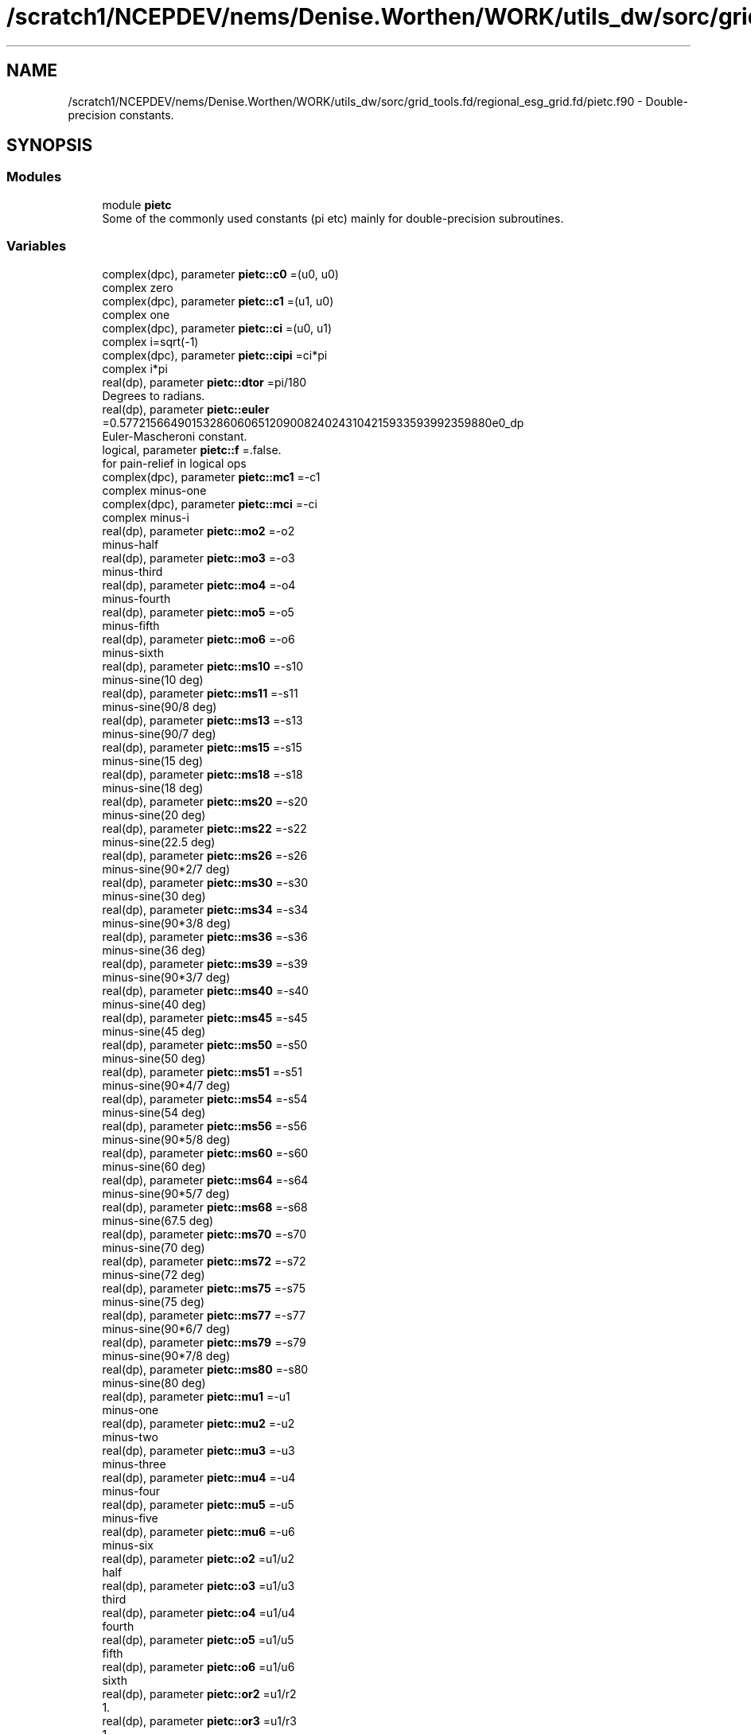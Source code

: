 .TH "/scratch1/NCEPDEV/nems/Denise.Worthen/WORK/utils_dw/sorc/grid_tools.fd/regional_esg_grid.fd/pietc.f90" 3 "Tue May 14 2024" "Version 1.13.0" "grid_tools" \" -*- nroff -*-
.ad l
.nh
.SH NAME
/scratch1/NCEPDEV/nems/Denise.Worthen/WORK/utils_dw/sorc/grid_tools.fd/regional_esg_grid.fd/pietc.f90 \- Double-precision constants\&.  

.SH SYNOPSIS
.br
.PP
.SS "Modules"

.in +1c
.ti -1c
.RI "module \fBpietc\fP"
.br
.RI "Some of the commonly used constants (pi etc) mainly for double-precision subroutines\&. "
.in -1c
.SS "Variables"

.in +1c
.ti -1c
.RI "complex(dpc), parameter \fBpietc::c0\fP =(u0, u0)"
.br
.RI "complex zero "
.ti -1c
.RI "complex(dpc), parameter \fBpietc::c1\fP =(u1, u0)"
.br
.RI "complex one "
.ti -1c
.RI "complex(dpc), parameter \fBpietc::ci\fP =(u0, u1)"
.br
.RI "complex i=sqrt(-1) "
.ti -1c
.RI "complex(dpc), parameter \fBpietc::cipi\fP =ci*pi"
.br
.RI "complex i*pi "
.ti -1c
.RI "real(dp), parameter \fBpietc::dtor\fP =pi/180"
.br
.RI "Degrees to radians\&. "
.ti -1c
.RI "real(dp), parameter \fBpietc::euler\fP =0\&.57721566490153286060651209008240243104215933593992359880e0_dp"
.br
.RI "Euler-Mascheroni constant\&. "
.ti -1c
.RI "logical, parameter \fBpietc::f\fP =\&.false\&."
.br
.RI "for pain-relief in logical ops "
.ti -1c
.RI "complex(dpc), parameter \fBpietc::mc1\fP =\-c1"
.br
.RI "complex minus-one "
.ti -1c
.RI "complex(dpc), parameter \fBpietc::mci\fP =\-ci"
.br
.RI "complex minus-i "
.ti -1c
.RI "real(dp), parameter \fBpietc::mo2\fP =\-o2"
.br
.RI "minus-half "
.ti -1c
.RI "real(dp), parameter \fBpietc::mo3\fP =\-o3"
.br
.RI "minus-third "
.ti -1c
.RI "real(dp), parameter \fBpietc::mo4\fP =\-o4"
.br
.RI "minus-fourth "
.ti -1c
.RI "real(dp), parameter \fBpietc::mo5\fP =\-o5"
.br
.RI "minus-fifth "
.ti -1c
.RI "real(dp), parameter \fBpietc::mo6\fP =\-o6"
.br
.RI "minus-sixth "
.ti -1c
.RI "real(dp), parameter \fBpietc::ms10\fP =\-s10"
.br
.RI "minus-sine(10 deg) "
.ti -1c
.RI "real(dp), parameter \fBpietc::ms11\fP =\-s11"
.br
.RI "minus-sine(90/8 deg) "
.ti -1c
.RI "real(dp), parameter \fBpietc::ms13\fP =\-s13"
.br
.RI "minus-sine(90/7 deg) "
.ti -1c
.RI "real(dp), parameter \fBpietc::ms15\fP =\-s15"
.br
.RI "minus-sine(15 deg) "
.ti -1c
.RI "real(dp), parameter \fBpietc::ms18\fP =\-s18"
.br
.RI "minus-sine(18 deg) "
.ti -1c
.RI "real(dp), parameter \fBpietc::ms20\fP =\-s20"
.br
.RI "minus-sine(20 deg) "
.ti -1c
.RI "real(dp), parameter \fBpietc::ms22\fP =\-s22"
.br
.RI "minus-sine(22\&.5 deg) "
.ti -1c
.RI "real(dp), parameter \fBpietc::ms26\fP =\-s26"
.br
.RI "minus-sine(90*2/7 deg) "
.ti -1c
.RI "real(dp), parameter \fBpietc::ms30\fP =\-s30"
.br
.RI "minus-sine(30 deg) "
.ti -1c
.RI "real(dp), parameter \fBpietc::ms34\fP =\-s34"
.br
.RI "minus-sine(90*3/8 deg) "
.ti -1c
.RI "real(dp), parameter \fBpietc::ms36\fP =\-s36"
.br
.RI "minus-sine(36 deg) "
.ti -1c
.RI "real(dp), parameter \fBpietc::ms39\fP =\-s39"
.br
.RI "minus-sine(90*3/7 deg) "
.ti -1c
.RI "real(dp), parameter \fBpietc::ms40\fP =\-s40"
.br
.RI "minus-sine(40 deg) "
.ti -1c
.RI "real(dp), parameter \fBpietc::ms45\fP =\-s45"
.br
.RI "minus-sine(45 deg) "
.ti -1c
.RI "real(dp), parameter \fBpietc::ms50\fP =\-s50"
.br
.RI "minus-sine(50 deg) "
.ti -1c
.RI "real(dp), parameter \fBpietc::ms51\fP =\-s51"
.br
.RI "minus-sine(90*4/7 deg) "
.ti -1c
.RI "real(dp), parameter \fBpietc::ms54\fP =\-s54"
.br
.RI "minus-sine(54 deg) "
.ti -1c
.RI "real(dp), parameter \fBpietc::ms56\fP =\-s56"
.br
.RI "minus-sine(90*5/8 deg) "
.ti -1c
.RI "real(dp), parameter \fBpietc::ms60\fP =\-s60"
.br
.RI "minus-sine(60 deg) "
.ti -1c
.RI "real(dp), parameter \fBpietc::ms64\fP =\-s64"
.br
.RI "minus-sine(90*5/7 deg) "
.ti -1c
.RI "real(dp), parameter \fBpietc::ms68\fP =\-s68"
.br
.RI "minus-sine(67\&.5 deg) "
.ti -1c
.RI "real(dp), parameter \fBpietc::ms70\fP =\-s70"
.br
.RI "minus-sine(70 deg) "
.ti -1c
.RI "real(dp), parameter \fBpietc::ms72\fP =\-s72"
.br
.RI "minus-sine(72 deg) "
.ti -1c
.RI "real(dp), parameter \fBpietc::ms75\fP =\-s75"
.br
.RI "minus-sine(75 deg) "
.ti -1c
.RI "real(dp), parameter \fBpietc::ms77\fP =\-s77"
.br
.RI "minus-sine(90*6/7 deg) "
.ti -1c
.RI "real(dp), parameter \fBpietc::ms79\fP =\-s79"
.br
.RI "minus-sine(90*7/8 deg) "
.ti -1c
.RI "real(dp), parameter \fBpietc::ms80\fP =\-s80"
.br
.RI "minus-sine(80 deg) "
.ti -1c
.RI "real(dp), parameter \fBpietc::mu1\fP =\-u1"
.br
.RI "minus-one "
.ti -1c
.RI "real(dp), parameter \fBpietc::mu2\fP =\-u2"
.br
.RI "minus-two "
.ti -1c
.RI "real(dp), parameter \fBpietc::mu3\fP =\-u3"
.br
.RI "minus-three "
.ti -1c
.RI "real(dp), parameter \fBpietc::mu4\fP =\-u4"
.br
.RI "minus-four "
.ti -1c
.RI "real(dp), parameter \fBpietc::mu5\fP =\-u5"
.br
.RI "minus-five "
.ti -1c
.RI "real(dp), parameter \fBpietc::mu6\fP =\-u6"
.br
.RI "minus-six "
.ti -1c
.RI "real(dp), parameter \fBpietc::o2\fP =u1/u2"
.br
.RI "half "
.ti -1c
.RI "real(dp), parameter \fBpietc::o3\fP =u1/u3"
.br
.RI "third "
.ti -1c
.RI "real(dp), parameter \fBpietc::o4\fP =u1/u4"
.br
.RI "fourth "
.ti -1c
.RI "real(dp), parameter \fBpietc::o5\fP =u1/u5"
.br
.RI "fifth "
.ti -1c
.RI "real(dp), parameter \fBpietc::o6\fP =u1/u6"
.br
.RI "sixth "
.ti -1c
.RI "real(dp), parameter \fBpietc::or2\fP =u1/r2"
.br
.RI "1\&. "
.ti -1c
.RI "real(dp), parameter \fBpietc::or3\fP =u1/r3"
.br
.RI "1\&. "
.ti -1c
.RI "real(dp), parameter \fBpietc::or5\fP =u1/r5"
.br
.RI "1\&. "
.ti -1c
.RI "real(dp), parameter \fBpietc::phi\fP =1\&.6180339887498948482045868343656381177203091798057628621354e0_dp"
.br
.RI "Golden number\&. "
.ti -1c
.RI "real(dp), parameter \fBpietc::pi\fP =3\&.1415926535897932384626433832795028841971693993751058209749e0_dp"
.br
.RI "Pi\&. "
.ti -1c
.RI "real(dp), parameter \fBpietc::pi2\fP =6\&.2831853071795864769252867665590057683943387987502116419498e0_dp"
.br
.RI "Pi*2\&. "
.ti -1c
.RI "real(dp), parameter \fBpietc::pih\fP =1\&.5707963267948966192313216916397514420985846996875529104874e0_dp"
.br
.RI "pi*half "
.ti -1c
.RI "real(dp), parameter \fBpietc::r2\fP =1\&.4142135623730950488016887242096980785696718753769480731766e0_dp"
.br
.RI "Square root of 2\&. "
.ti -1c
.RI "real(dp), parameter \fBpietc::r3\fP =1\&.7320508075688772935274463415058723669428052538103806280558e0_dp"
.br
.RI "Square root of 3\&. "
.ti -1c
.RI "real(dp), parameter \fBpietc::r5\fP =2\&.2360679774997896964091736687312762354406183596115257242708e0_dp"
.br
.RI "Square root of 5\&. "
.ti -1c
.RI "real(dp), parameter \fBpietc::rpi\fP =1\&.7724538509055160272981674833411451827975494561223871282138e0_dp"
.br
.RI "square root of pi "
.ti -1c
.RI "real(dp), parameter \fBpietc::rtod\fP =180/pi"
.br
.RI "radians to degrees "
.ti -1c
.RI "real(dp), parameter \fBpietc::s10\fP =\&.173648177666930348851716626769314796000375677184069387236241e0_dp"
.br
.RI "sine(10 deg) "
.ti -1c
.RI "real(dp), parameter \fBpietc::s11\fP =\&.195090322016128267848284868477022240927691617751954807754502e0_dp"
.br
.RI "sine(90/8 deg) "
.ti -1c
.RI "real(dp), parameter \fBpietc::s13\fP =\&.222520933956314404288902564496794759466355568764544955311987e0_dp"
.br
.RI "sine(90/7 deg) "
.ti -1c
.RI "real(dp), parameter \fBpietc::s15\fP =\&.258819045102520762348898837624048328349068901319930513814003e0_dp"
.br
.RI "sine(15 deg) "
.ti -1c
.RI "real(dp), parameter \fBpietc::s18\fP =\&.309016994374947424102293417182819058860154589902881431067724e0_dp"
.br
.RI "sine(18 deg) "
.ti -1c
.RI "real(dp), parameter \fBpietc::s20\fP =\&.342020143325668733044099614682259580763083367514160628465048e0_dp"
.br
.RI "sine(20 deg) "
.ti -1c
.RI "real(dp), parameter \fBpietc::s22\fP =\&.382683432365089771728459984030398866761344562485627041433800e0_dp"
.br
.RI "sine(22\&.5 deg) "
.ti -1c
.RI "real(dp), parameter \fBpietc::s26\fP =\&.433883739117558120475768332848358754609990727787459876444547e0_dp"
.br
.RI "sine(90*2/7 deg) "
.ti -1c
.RI "real(dp), parameter \fBpietc::s30\fP =o2"
.br
.RI "sine(30 deg) "
.ti -1c
.RI "real(dp), parameter \fBpietc::s34\fP =\&.555570233019602224742830813948532874374937190754804045924153e0_dp"
.br
.RI "sine(90*3/8 deg) "
.ti -1c
.RI "real(dp), parameter \fBpietc::s36\fP =\&.587785252292473129168705954639072768597652437643145991072272e0_dp"
.br
.RI "sine(36 deg) "
.ti -1c
.RI "real(dp), parameter \fBpietc::s39\fP =\&.623489801858733530525004884004239810632274730896402105365549e0_dp"
.br
.RI "sine(90*3/7 deg) "
.ti -1c
.RI "real(dp), parameter \fBpietc::s40\fP =\&.642787609686539326322643409907263432907559884205681790324977e0_dp"
.br
.RI "sine(40 deg) "
.ti -1c
.RI "real(dp), parameter \fBpietc::s45\fP =or2"
.br
.RI "sine(45 deg) "
.ti -1c
.RI "real(dp), parameter \fBpietc::s50\fP =\&.766044443118978035202392650555416673935832457080395245854045e0_dp"
.br
.RI "sine(50 deg) "
.ti -1c
.RI "real(dp), parameter \fBpietc::s51\fP =\&.781831482468029808708444526674057750232334518708687528980634e0_dp"
.br
.RI "sine(90*4/7 deg) "
.ti -1c
.RI "real(dp), parameter \fBpietc::s54\fP =\&.809016994374947424102293417182819058860154589902881431067724e0_dp"
.br
.RI "sine(54 deg) "
.ti -1c
.RI "real(dp), parameter \fBpietc::s56\fP =\&.831469612302545237078788377617905756738560811987249963446124e0_dp"
.br
.RI "sine(90*5/8 deg) "
.ti -1c
.RI "real(dp), parameter \fBpietc::s60\fP =r3*o2"
.br
.RI "sine(60 deg) "
.ti -1c
.RI "real(dp), parameter \fBpietc::s64\fP =\&.900968867902419126236102319507445051165919162131857150053562e0_dp"
.br
.RI "sine(90*5/7 deg) "
.ti -1c
.RI "real(dp), parameter \fBpietc::s68\fP =\&.923879532511286756128183189396788286822416625863642486115097e0_dp"
.br
.RI "sine(67\&.5 deg) "
.ti -1c
.RI "real(dp), parameter \fBpietc::s70\fP =\&.939692620785908384054109277324731469936208134264464633090286e0_dp"
.br
.RI "sine(70 deg) "
.ti -1c
.RI "real(dp), parameter \fBpietc::s72\fP =\&.951056516295153572116439333379382143405698634125750222447305e0_dp"
.br
.RI "sine(72 deg) "
.ti -1c
.RI "real(dp), parameter \fBpietc::s75\fP =\&.965925826289068286749743199728897367633904839008404550402343e0_dp"
.br
.RI "sine(75 deg) "
.ti -1c
.RI "real(dp), parameter \fBpietc::s77\fP =\&.974927912181823607018131682993931217232785800619997437648079e0_dp"
.br
.RI "sine(90*6/7 deg) "
.ti -1c
.RI "real(dp), parameter \fBpietc::s79\fP =\&.980785280403230449126182236134239036973933730893336095002916e0_dp"
.br
.RI "sine(90*7/8 deg) "
.ti -1c
.RI "real(dp), parameter \fBpietc::s80\fP =\&.984807753012208059366743024589523013670643251719842418790025e0_dp"
.br
.RI "sine(80 deg) "
.ti -1c
.RI "logical, parameter \fBpietc::t\fP =\&.true\&."
.br
.RI "for pain-relief in logical ops "
.ti -1c
.RI "real(dp), parameter \fBpietc::u0\fP =0_dp"
.br
.RI "zero "
.ti -1c
.RI "real(dp), parameter \fBpietc::u1\fP =1_dp"
.br
.RI "one "
.ti -1c
.RI "real(dp), parameter \fBpietc::u2\fP =2_dp"
.br
.RI "two "
.ti -1c
.RI "real(dp), parameter \fBpietc::u3\fP =3_dp"
.br
.RI "three "
.ti -1c
.RI "real(dp), parameter \fBpietc::u4\fP =4_dp"
.br
.RI "four "
.ti -1c
.RI "real(dp), parameter \fBpietc::u5\fP =5_dp"
.br
.RI "five "
.ti -1c
.RI "real(dp), parameter \fBpietc::u6\fP =6_dp"
.br
.RI "six "
.ti -1c
.RI "complex(dpc), parameter \fBpietc::z000\fP =c1"
.br
.RI "exp(2*pi*i*0) "
.ti -1c
.RI "complex(dpc), parameter \fBpietc::z010\fP =( s80, s10)"
.br
.RI "exp(2*pi*i/36) "
.ti -1c
.RI "complex(dpc), parameter \fBpietc::z011\fP =( s79, s11)"
.br
.RI "exp(2*pi*i/32) "
.ti -1c
.RI "complex(dpc), parameter \fBpietc::z013\fP =( s77, s13)"
.br
.RI "exp(2*pi*i/28) "
.ti -1c
.RI "complex(dpc), parameter \fBpietc::z015\fP =( s75, s15)"
.br
.RI "exp(2*pi*i/24) "
.ti -1c
.RI "complex(dpc), parameter \fBpietc::z018\fP =( s72, s18)"
.br
.RI "exp(2*pi*i/20) "
.ti -1c
.RI "complex(dpc), parameter \fBpietc::z020\fP =( s70, s20)"
.br
.RI "exp(2*pi*i/18) "
.ti -1c
.RI "complex(dpc), parameter \fBpietc::z022\fP =( s68, s22)"
.br
.RI "exp(2*pi*i/16) "
.ti -1c
.RI "complex(dpc), parameter \fBpietc::z026\fP =( s64, s26)"
.br
.RI "exp(2*pi*i/14) "
.ti -1c
.RI "complex(dpc), parameter \fBpietc::z030\fP =( s60, s30)"
.br
.RI "exp(2*pi*i/12) "
.ti -1c
.RI "complex(dpc), parameter \fBpietc::z034\fP =( s56, s34)"
.br
.RI "exp(2*pi*i*3/32) "
.ti -1c
.RI "complex(dpc), parameter \fBpietc::z036\fP =( s54, s36)"
.br
.RI "exp(2*pi*i/10) "
.ti -1c
.RI "complex(dpc), parameter \fBpietc::z039\fP =( s51, s39)"
.br
.RI "exp(2*pi*i*3/28) "
.ti -1c
.RI "complex(dpc), parameter \fBpietc::z040\fP =( s50, s40)"
.br
.RI "exp(2*pi*i/9) "
.ti -1c
.RI "complex(dpc), parameter \fBpietc::z045\fP =( s45, s45)"
.br
.RI "exp(2*pi*i/8) "
.ti -1c
.RI "complex(dpc), parameter \fBpietc::z050\fP =( s40, s50)"
.br
.RI "exp(2*pi*i*5/36) "
.ti -1c
.RI "complex(dpc), parameter \fBpietc::z051\fP =( s39, s51)"
.br
.RI "exp(2*pi*i/7) "
.ti -1c
.RI "complex(dpc), parameter \fBpietc::z054\fP =( s36, s54)"
.br
.RI "exp(2*pi*i*3/20) "
.ti -1c
.RI "complex(dpc), parameter \fBpietc::z056\fP =( s34, s56)"
.br
.RI "exp(2*pi*i*5/32) "
.ti -1c
.RI "complex(dpc), parameter \fBpietc::z060\fP =( s30, s60)"
.br
.RI "exp(2*pi*i/6) "
.ti -1c
.RI "complex(dpc), parameter \fBpietc::z064\fP =( s26, s64)"
.br
.RI "exp(2*pi*i*5/28) "
.ti -1c
.RI "complex(dpc), parameter \fBpietc::z068\fP =( s22, s68)"
.br
.RI "exp(2*pi*i*3/16) "
.ti -1c
.RI "complex(dpc), parameter \fBpietc::z070\fP =( s20, s70)"
.br
.RI "exp(2*pi*i*7/36) "
.ti -1c
.RI "complex(dpc), parameter \fBpietc::z072\fP =( s18, s72)"
.br
.RI "exp(2*pi*i/5) "
.ti -1c
.RI "complex(dpc), parameter \fBpietc::z075\fP =( s15, s75)"
.br
.RI "exp(2*pi*i*5/24) "
.ti -1c
.RI "complex(dpc), parameter \fBpietc::z077\fP =( s13, s77)"
.br
.RI "exp(2*pi*i*3/14) "
.ti -1c
.RI "complex(dpc), parameter \fBpietc::z079\fP =( s11, s79)"
.br
.RI "exp(2*pi*i*7/32) "
.ti -1c
.RI "complex(dpc), parameter \fBpietc::z080\fP =( s10, s80)"
.br
.RI "exp(2*pi*i*2/9) "
.ti -1c
.RI "complex(dpc), parameter \fBpietc::z090\fP =ci"
.br
.RI "exp(2*pi*i/4) "
.ti -1c
.RI "complex(dpc), parameter \fBpietc::z100\fP =(ms10, s80)"
.br
.RI "exp(2*pi*i*5/18) "
.ti -1c
.RI "complex(dpc), parameter \fBpietc::z101\fP =(ms11, s79)"
.br
.RI "exp(2*pi*i*9/32) "
.ti -1c
.RI "complex(dpc), parameter \fBpietc::z103\fP =(ms13, s77)"
.br
.RI "exp(2*pi*i*2/7) "
.ti -1c
.RI "complex(dpc), parameter \fBpietc::z105\fP =(ms15, s75)"
.br
.RI "exp(2*pi*i*7/24) "
.ti -1c
.RI "complex(dpc), parameter \fBpietc::z108\fP =(ms18, s72)"
.br
.RI "exp(2*pi*i*3/10) "
.ti -1c
.RI "complex(dpc), parameter \fBpietc::z110\fP =(ms20, s70)"
.br
.RI "exp(2*pi*i*11/36) "
.ti -1c
.RI "complex(dpc), parameter \fBpietc::z112\fP =(ms22, s68)"
.br
.RI "exp(2*pi*i*5/16) "
.ti -1c
.RI "complex(dpc), parameter \fBpietc::z116\fP =(ms26, s64)"
.br
.RI "exp(2*pi*i*9/28) "
.ti -1c
.RI "complex(dpc), parameter \fBpietc::z120\fP =(ms30, s60)"
.br
.RI "exp(2*pi*i/3) "
.ti -1c
.RI "complex(dpc), parameter \fBpietc::z124\fP =(ms34, s56)"
.br
.RI "exp(2*pi*i*11/32) "
.ti -1c
.RI "complex(dpc), parameter \fBpietc::z126\fP =(ms36, s54)"
.br
.RI "exp(2*pi*i*7/20) "
.ti -1c
.RI "complex(dpc), parameter \fBpietc::z129\fP =(ms39, s51)"
.br
.RI "exp(2*pi*i*5/14) "
.ti -1c
.RI "complex(dpc), parameter \fBpietc::z130\fP =(ms40, s50)"
.br
.RI "exp(2*pi*i*13/36) "
.ti -1c
.RI "complex(dpc), parameter \fBpietc::z135\fP =(ms45, s45)"
.br
.RI "exp(2*pi*i*3/8) "
.ti -1c
.RI "complex(dpc), parameter \fBpietc::z140\fP =(ms50, s40)"
.br
.RI "exp(2*pi*i*7/18) "
.ti -1c
.RI "complex(dpc), parameter \fBpietc::z141\fP =(ms51, s39)"
.br
.RI "exp(2*pi*i*11/28) "
.ti -1c
.RI "complex(dpc), parameter \fBpietc::z144\fP =(ms54, s36)"
.br
.RI "exp(2*pi*i*2/5) "
.ti -1c
.RI "complex(dpc), parameter \fBpietc::z146\fP =(ms56, s34)"
.br
.RI "exp(2*pi*i*13/32) "
.ti -1c
.RI "complex(dpc), parameter \fBpietc::z150\fP =(ms60, s30)"
.br
.RI "exp(2*pi*i*5/12) "
.ti -1c
.RI "complex(dpc), parameter \fBpietc::z154\fP =(ms64, s26)"
.br
.RI "exp(2*pi*i*3/7) "
.ti -1c
.RI "complex(dpc), parameter \fBpietc::z158\fP =(ms68, s22)"
.br
.RI "exp(2*pi*i*7/16) "
.ti -1c
.RI "complex(dpc), parameter \fBpietc::z160\fP =(ms70, s20)"
.br
.RI "exp(2*pi*i*4/9) "
.ti -1c
.RI "complex(dpc), parameter \fBpietc::z162\fP =(ms72, s18)"
.br
.RI "exp(2*pi*i*9/20) "
.ti -1c
.RI "complex(dpc), parameter \fBpietc::z165\fP =(ms75, s15)"
.br
.RI "exp(2*pi*i*11/24) "
.ti -1c
.RI "complex(dpc), parameter \fBpietc::z167\fP =(ms77, s13)"
.br
.RI "exp(2*pi*i*13/28) "
.ti -1c
.RI "complex(dpc), parameter \fBpietc::z169\fP =(ms79, s11)"
.br
.RI "exp(2*pi*i*15/32) "
.ti -1c
.RI "complex(dpc), parameter \fBpietc::z170\fP =(ms80, s10)"
.br
.RI "exp(2*pi*i*17/36) "
.ti -1c
.RI "complex(dpc), parameter \fBpietc::z180\fP =\-z000"
.br
.RI "exp(2*pi*i/2) "
.ti -1c
.RI "complex(dpc), parameter \fBpietc::z190\fP =\-z010"
.br
.RI "exp(2*pi*i*19/36) "
.ti -1c
.RI "complex(dpc), parameter \fBpietc::z191\fP =\-z011"
.br
.RI "exp(2*pi*i*17/32) "
.ti -1c
.RI "complex(dpc), parameter \fBpietc::z193\fP =\-z013"
.br
.RI "exp(2*pi*i*15/28) "
.ti -1c
.RI "complex(dpc), parameter \fBpietc::z195\fP =\-z015"
.br
.RI "exp(2*pi*i*13/24) "
.ti -1c
.RI "complex(dpc), parameter \fBpietc::z198\fP =\-z018"
.br
.RI "exp(2*pi*i*11/20) "
.ti -1c
.RI "complex(dpc), parameter \fBpietc::z200\fP =\-z020"
.br
.RI "exp(2*pi*i*5/9) "
.ti -1c
.RI "complex(dpc), parameter \fBpietc::z202\fP =\-z022"
.br
.RI "exp(2*pi*i*9/16) "
.ti -1c
.RI "complex(dpc), parameter \fBpietc::z206\fP =\-z026"
.br
.RI "exp(2*pi*i*4/7) "
.ti -1c
.RI "complex(dpc), parameter \fBpietc::z210\fP =\-z030"
.br
.RI "exp(2*pi*i*7/12) "
.ti -1c
.RI "complex(dpc), parameter \fBpietc::z214\fP =\-z034"
.br
.RI "exp(2*pi*i*19/32) "
.ti -1c
.RI "complex(dpc), parameter \fBpietc::z216\fP =\-z036"
.br
.RI "exp(2*pi*i*3/5) "
.ti -1c
.RI "complex(dpc), parameter \fBpietc::z219\fP =\-z039"
.br
.RI "exp(2*pi*i*17/28) "
.ti -1c
.RI "complex(dpc), parameter \fBpietc::z220\fP =\-z040"
.br
.RI "exp(2*pi*i*11/18) "
.ti -1c
.RI "complex(dpc), parameter \fBpietc::z225\fP =\-z045"
.br
.RI "exp(2*pi*i*5/8) "
.ti -1c
.RI "complex(dpc), parameter \fBpietc::z230\fP =\-z050"
.br
.RI "exp(2*pi*i*23/36) "
.ti -1c
.RI "complex(dpc), parameter \fBpietc::z231\fP =\-z051"
.br
.RI "exp(2*pi*i*9/14) "
.ti -1c
.RI "complex(dpc), parameter \fBpietc::z234\fP =\-z054"
.br
.RI "exp(2*pi*i*13/20) "
.ti -1c
.RI "complex(dpc), parameter \fBpietc::z236\fP =\-z056"
.br
.RI "exp(2*pi*i*21/32) "
.ti -1c
.RI "complex(dpc), parameter \fBpietc::z240\fP =\-z060"
.br
.RI "exp(2*pi*i*2/3) "
.ti -1c
.RI "complex(dpc), parameter \fBpietc::z244\fP =\-z064"
.br
.RI "exp(2*pi*i*19/28) "
.ti -1c
.RI "complex(dpc), parameter \fBpietc::z248\fP =\-z068"
.br
.RI "exp(2*pi*i*11/16) "
.ti -1c
.RI "complex(dpc), parameter \fBpietc::z250\fP =\-z070"
.br
.RI "exp(2*pi*i*25/36) "
.ti -1c
.RI "complex(dpc), parameter \fBpietc::z252\fP =\-z072"
.br
.RI "exp(2*pi*i*7/10) "
.ti -1c
.RI "complex(dpc), parameter \fBpietc::z255\fP =\-z075"
.br
.RI "exp(2*pi*i*17/24) "
.ti -1c
.RI "complex(dpc), parameter \fBpietc::z257\fP =\-z077"
.br
.RI "exp(2*pi*i*5/7) "
.ti -1c
.RI "complex(dpc), parameter \fBpietc::z259\fP =\-z079"
.br
.RI "exp(2*pi*i*23/32) "
.ti -1c
.RI "complex(dpc), parameter \fBpietc::z260\fP =\-z080"
.br
.RI "exp(2*pi*i*13/18) "
.ti -1c
.RI "complex(dpc), parameter \fBpietc::z270\fP =\-z090"
.br
.RI "exp(2*pi*i*3/4) "
.ti -1c
.RI "complex(dpc), parameter \fBpietc::z280\fP =\-z100"
.br
.RI "exp(2*pi*i*7/9) "
.ti -1c
.RI "complex(dpc), parameter \fBpietc::z281\fP =\-z101"
.br
.RI "exp(2*pi*i*25/32) "
.ti -1c
.RI "complex(dpc), parameter \fBpietc::z283\fP =\-z103"
.br
.RI "exp(2*pi*i*11/14) "
.ti -1c
.RI "complex(dpc), parameter \fBpietc::z285\fP =\-z105"
.br
.RI "exp(2*pi*i*19/24) "
.ti -1c
.RI "complex(dpc), parameter \fBpietc::z288\fP =\-z108"
.br
.RI "exp(2*pi*i*4/5) "
.ti -1c
.RI "complex(dpc), parameter \fBpietc::z290\fP =\-z110"
.br
.RI "exp(2*pi*i*29/36) "
.ti -1c
.RI "complex(dpc), parameter \fBpietc::z292\fP =\-z112"
.br
.RI "exp(2*pi*i*13/16) "
.ti -1c
.RI "complex(dpc), parameter \fBpietc::z296\fP =\-z116"
.br
.RI "exp(2*pi*i*23/28) "
.ti -1c
.RI "complex(dpc), parameter \fBpietc::z300\fP =\-z120"
.br
.RI "exp(2*pi*i*5/6) "
.ti -1c
.RI "complex(dpc), parameter \fBpietc::z304\fP =\-z124"
.br
.RI "exp(2*pi*i*27/32) "
.ti -1c
.RI "complex(dpc), parameter \fBpietc::z306\fP =\-z126"
.br
.RI "exp(2*pi*i*17/20) "
.ti -1c
.RI "complex(dpc), parameter \fBpietc::z309\fP =\-z129"
.br
.RI "exp(2*pi*i*6/7) "
.ti -1c
.RI "complex(dpc), parameter \fBpietc::z310\fP =\-z130"
.br
.RI "exp(2*pi*i*31/36) "
.ti -1c
.RI "complex(dpc), parameter \fBpietc::z315\fP =\-z135"
.br
.RI "exp(2*pi*i*7/8) "
.ti -1c
.RI "complex(dpc), parameter \fBpietc::z320\fP =\-z140"
.br
.RI "exp(2*pi*i*8/9) "
.ti -1c
.RI "complex(dpc), parameter \fBpietc::z321\fP =\-z141"
.br
.RI "exp(2*pi*i*25/28) "
.ti -1c
.RI "complex(dpc), parameter \fBpietc::z324\fP =\-z144"
.br
.RI "exp(2*pi*i*9/10) "
.ti -1c
.RI "complex(dpc), parameter \fBpietc::z326\fP =\-z146"
.br
.RI "exp(2*pi*i*29/32) "
.ti -1c
.RI "complex(dpc), parameter \fBpietc::z330\fP =\-z150"
.br
.RI "exp(2*pi*i*11/12) "
.ti -1c
.RI "complex(dpc), parameter \fBpietc::z334\fP =\-z154"
.br
.RI "exp(2*pi*i*13/14) "
.ti -1c
.RI "complex(dpc), parameter \fBpietc::z338\fP =\-z158"
.br
.RI "exp(2*pi*i*15/16) "
.ti -1c
.RI "complex(dpc), parameter \fBpietc::z340\fP =\-z160"
.br
.RI "exp(2*pi*i*17/18) "
.ti -1c
.RI "complex(dpc), parameter \fBpietc::z342\fP =\-z162"
.br
.RI "exp(2*pi*i*19/20) "
.ti -1c
.RI "complex(dpc), parameter \fBpietc::z345\fP =\-z165"
.br
.RI "exp(2*pi*i*23/24) "
.ti -1c
.RI "complex(dpc), parameter \fBpietc::z347\fP =\-z167"
.br
.RI "exp(2*pi*i*27/28) "
.ti -1c
.RI "complex(dpc), parameter \fBpietc::z349\fP =\-z169"
.br
.RI "exp(2*pi*i*31/32) "
.ti -1c
.RI "complex(dpc), parameter \fBpietc::z350\fP =\-z170"
.br
.RI "exp(2*pi*i*35/36) "
.in -1c
.SH "Detailed Description"
.PP 
Double-precision constants\&. 


.PP
\fBAuthor:\fP
.RS 4
R\&. J\&. Purser 
.RE
.PP
\fBDate:\fP
.RS 4
2014 
.RE
.PP

.PP
Definition in file \fBpietc\&.f90\fP\&.
.SH "Author"
.PP 
Generated automatically by Doxygen for grid_tools from the source code\&.
